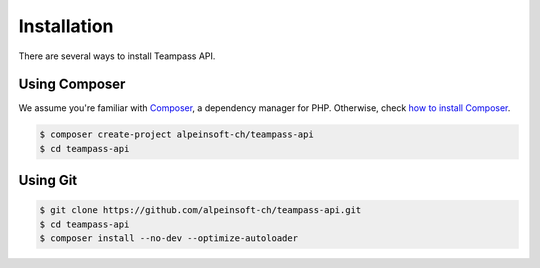.. index::
   single: Installation

Installation
============

There are several ways to install Teampass API.

Using Composer
--------------

We assume you're familiar with `Composer <http://packagist.org>`_, a dependency manager for PHP.
Otherwise, check `how to install Composer <http://getcomposer.org/doc/00-intro.md#globally>`_.

.. code-block:: bash

    $ composer create-project alpeinsoft-ch/teampass-api
    $ cd teampass-api


Using Git
---------

.. code-block:: bash

    $ git clone https://github.com/alpeinsoft-ch/teampass-api.git
    $ cd teampass-api
    $ composer install --no-dev --optimize-autoloader
